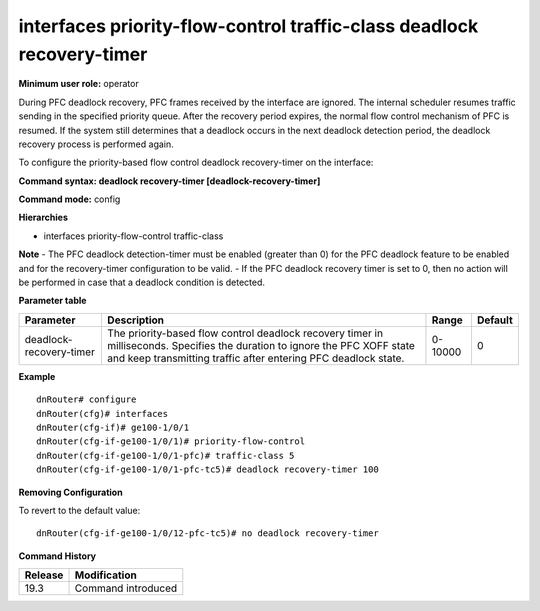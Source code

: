 interfaces priority-flow-control traffic-class deadlock recovery-timer
----------------------------------------------------------------------

**Minimum user role:** operator

During PFC deadlock recovery, PFC frames received by the interface are ignored. The internal scheduler resumes traffic sending in the specified priority queue. 
After the recovery period expires, the normal flow control mechanism of PFC is resumed. If the system still determines that a deadlock occurs in the next deadlock 
detection period, the deadlock recovery process is performed again.

To configure the priority-based flow control deadlock recovery-timer on the interface:

**Command syntax: deadlock recovery-timer [deadlock-recovery-timer]**

**Command mode:** config

**Hierarchies**

- interfaces priority-flow-control traffic-class

**Note**
- The PFC deadlock detection-timer must be enabled (greater than 0) for the PFC deadlock feature to be enabled and for the recovery-timer configuration to be valid.
- If the PFC deadlock recovery timer is set to 0, then no action will be performed in case that a deadlock condition is detected.

**Parameter table**

+-------------------------+----------------------------------------------------------------------------------+---------+---------+
| Parameter               | Description                                                                      | Range   | Default |
+=========================+==================================================================================+=========+=========+
| deadlock-recovery-timer | The priority-based flow control deadlock recovery timer in milliseconds.         | 0-10000 | 0       |
|                         | Specifies the duration to ignore the PFC XOFF state and keep transmitting        |         |         |
|                         | traffic after entering PFC deadlock state.                                       |         |         |
+-------------------------+----------------------------------------------------------------------------------+---------+---------+

**Example**
::

    dnRouter# configure
    dnRouter(cfg)# interfaces
    dnRouter(cfg-if)# ge100-1/0/1
    dnRouter(cfg-if-ge100-1/0/1)# priority-flow-control
    dnRouter(cfg-if-ge100-1/0/1-pfc)# traffic-class 5
    dnRouter(cfg-if-ge100-1/0/1-pfc-tc5)# deadlock recovery-timer 100


**Removing Configuration**

To revert to the default value:
::

    dnRouter(cfg-if-ge100-1/0/12-pfc-tc5)# no deadlock recovery-timer

**Command History**

+---------+--------------------+
| Release | Modification       |
+=========+====================+
| 19.3    | Command introduced |
+---------+--------------------+
